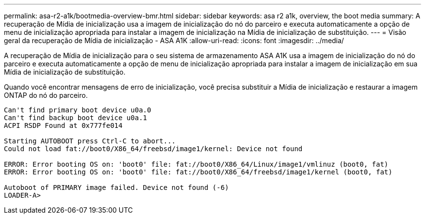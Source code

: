 ---
permalink: asa-r2-a1k/bootmedia-overview-bmr.html 
sidebar: sidebar 
keywords: asa r2 a1k, overview, the boot media 
summary: A recuperação de Mídia de inicialização usa a imagem de inicialização do nó do parceiro e executa automaticamente a opção de menu de inicialização apropriada para instalar a imagem de inicialização na Mídia de inicialização de substituição. 
---
= Visão geral da recuperação de Mídia de inicialização - ASA A1K
:allow-uri-read: 
:icons: font
:imagesdir: ../media/


[role="lead"]
A recuperação de Mídia de inicialização para o seu sistema de armazenamento ASA A1K usa a imagem de inicialização do nó do parceiro e executa automaticamente a opção de menu de inicialização apropriada para instalar a imagem de inicialização em sua Mídia de inicialização de substituição.

Quando você encontrar mensagens de erro de inicialização, você precisa substituir a Mídia de inicialização e restaurar a imagem ONTAP do nó do parceiro.

....
Can't find primary boot device u0a.0
Can't find backup boot device u0a.1
ACPI RSDP Found at 0x777fe014

Starting AUTOBOOT press Ctrl-C to abort...
Could not load fat://boot0/X86_64/freebsd/image1/kernel: Device not found

ERROR: Error booting OS on: 'boot0' file: fat://boot0/X86_64/Linux/image1/vmlinuz (boot0, fat)
ERROR: Error booting OS on: 'boot0' file: fat://boot0/X86_64/freebsd/image1/kernel (boot0, fat)

Autoboot of PRIMARY image failed. Device not found (-6)
LOADER-A>
....